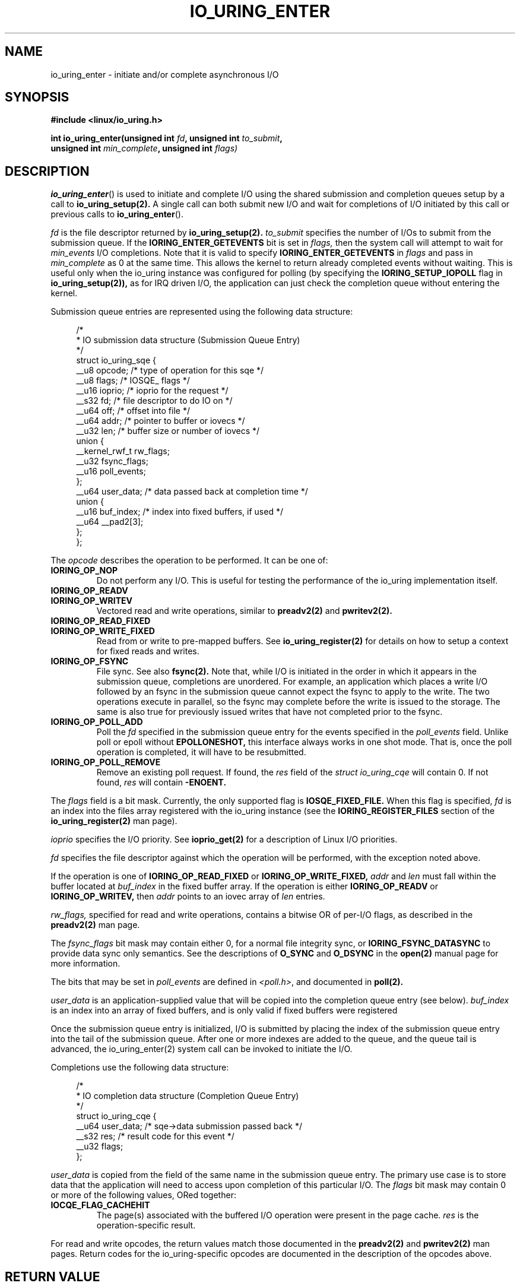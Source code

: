 .\" Copyright (C) 2019 Jens Axboe <axboe@kernel.dk>
.\" Copyright (C) 2019 Red Hat, Inc.
.\"
.\" %%%LICENSE_START(LGPL_V2.1)
.\" This file is distributed according to the GNU Lesser General Public License.
.\" %%%LICENSE_END
.\"
.TH IO_URING_ENTER 2 2019-01-22 "Linux" "Linux Programmer's Manual"
.SH NAME
io_uring_enter \- initiate and/or complete asynchronous I/O
.SH SYNOPSIS
.nf
.BR "#include <linux/io_uring.h>"
.PP
.BI "int io_uring_enter(unsigned int " fd ", unsigned int " to_submit ,
.BI "                   unsigned int " min_complete ", unsigned int " flags)
.fi
.PP
.SH DESCRIPTION
.PP
.BR io_uring_enter ()
is used to initiate and complete I/O using the shared submission and
completion queues setup by a call to
.BR io_uring_setup(2).
A single call can both submit new I/O and wait for completions of I/O
initiated by this call or previous calls to
.BR io_uring_enter ().

.I fd
is the file descriptor returned by
.BR io_uring_setup(2).
.I to_submit
specifies the number of I/Os to submit from the submission queue.  If
the
.B IORING_ENTER_GETEVENTS
bit is set in
.I flags,
then the system call will attempt to wait for
.I min_events
I/O completions.  Note that it is valid to specify
.B IORING_ENTER_GETEVENTS
in
.I flags
and pass in
.I min_complete
as 0 at the same time.  This allows the kernel to return already
completed events without waiting.  This is useful only when the
io_uring instance was configured for polling (by specifying the
.B IORING_SETUP_IOPOLL
flag in
.BR io_uring_setup(2)),
as for IRQ driven I/O, the application can just check the completion
queue without entering the kernel.

Submission queue entries are represented using the following data
structure:
.PP
.in +4n
.EX
/*
 * IO submission data structure (Submission Queue Entry)
 */
struct io_uring_sqe {
    __u8    opcode;         /* type of operation for this sqe */
    __u8    flags;          /* IOSQE_ flags */
    __u16   ioprio;         /* ioprio for the request */
    __s32   fd;             /* file descriptor to do IO on */
    __u64   off;            /* offset into file */
    __u64   addr;           /* pointer to buffer or iovecs */
    __u32   len;            /* buffer size or number of iovecs */
    union {
        __kernel_rwf_t  rw_flags;
        __u32    fsync_flags;
        __u16    poll_events;
    };
    __u64    user_data;     /* data passed back at completion time */
    union {
        __u16    buf_index; /* index into fixed buffers, if used */
        __u64    __pad2[3];
    };
};
.EE
.in
.PP
The
.I opcode
describes the operation to be performed.  It can be one of:
.TP
.BR IORING_OP_NOP
Do not perform any I/O.  This is useful for testing the performance of
the io_uring implementation itself.
.TP
.BR IORING_OP_READV
.TP
.BR IORING_OP_WRITEV
Vectored read and write operations, similar to
.BR preadv2(2)
and
.BR pwritev2(2).

.TP
.BR IORING_OP_READ_FIXED
.TP
.BR IORING_OP_WRITE_FIXED
Read from or write to pre-mapped buffers.  See
.BR io_uring_register(2)
for details on how to setup a context for fixed reads and writes.

.TP
.BR IORING_OP_FSYNC
File sync.  See also
.BR fsync(2).
Note that, while I/O is initiated in the order in which it appears in
the submission queue, completions are unordered.  For example, an
application which places a write I/O followed by an fsync in the
submission queue cannot expect the fsync to apply to the write.  The
two operations execute in parallel, so the fsync may complete before
the write is issued to the storage.  The same is also true for
previously issued writes that have not completed prior to the fsync.

.TP
.BR IORING_OP_POLL_ADD
Poll the
.I fd
specified in the submission queue entry for the events
specified in the
.I poll_events
field.  Unlike poll or epoll without
.B EPOLLONESHOT,
this interface always works in one shot mode.  That is, once the poll
operation is completed, it will have to be resubmitted.

.TP
.BR IORING_OP_POLL_REMOVE
Remove an existing poll request.  If found, the
.I res
field of the
.I struct io_uring_cqe
will contain 0.  If not found,
.I res
will contain
.B -ENOENT.

.PP
The
.I flags
field is a bit mask.  Currently, the only supported flag is
.B IOSQE_FIXED_FILE.
When this flag is specified,
.I fd
is an index into the files array registered with the io_uring instance (see the
.B IORING_REGISTER_FILES
section of the
.BR io_uring_register(2)
man page).

.I ioprio
specifies the I/O priority.  See
.BR ioprio_get(2)
for a description of Linux I/O priorities.

.I fd
specifies the file descriptor against which the operation will be
performed, with the exception noted above.

If the operation is one of
.B IORING_OP_READ_FIXED
or
.B IORING_OP_WRITE_FIXED,
.I addr
and
.I len
must fall within the buffer located at
.I buf_index
in the fixed buffer array.  If the operation is either
.B IORING_OP_READV
or
.B IORING_OP_WRITEV,
then
.I addr
points to an iovec array of
.I len
entries.

.I rw_flags,
specified for read and write operations, contains a bitwise OR of
per-I/O flags, as described in the
.BR preadv2(2)
man page.

The
.I fsync_flags
bit mask may contain either 0, for a normal file integrity sync, or
.B IORING_FSYNC_DATASYNC
to provide data sync only semantics.  See the descriptions of
.B O_SYNC
and
.B O_DSYNC
in the
.BR open(2)
manual page for more information.

The bits that may be set in
.I poll_events
are defined in \fI<poll.h>\fP, and documented in
.BR poll(2).

.I user_data
is an application-supplied value that will be copied into
the completion queue entry (see below).
.I buf_index
is an index into an array of fixed buffers, and is only valid if fixed
buffers were registered
.PP
Once the submission queue entry is initialized, I/O is submitted by
placing the index of the submission queue entry into the tail of the
submission queue.  After one or more indexes are added to the queue,
and the queue tail is advanced, the io_uring_enter(2) system call can
be invoked to initiate the I/O.

Completions use the following data structure:
.PP
.in +4n
.EX
/*
 * IO completion data structure (Completion Queue Entry)
 */
struct io_uring_cqe {
    __u64    user_data; /* sqe->data submission passed back */
    __s32    res;       /* result code for this event */
    __u32    flags;
};
.EE
.in
.PP
.I user_data
is copied from the field of the same name in the submission queue
entry.  The primary use case is to store data that the application
will need to access upon completion of this particular I/O.  The
.I flags
bit mask may contain 0 or more of the following values, ORed together:
.TP
.BR IOCQE_FLAG_CACHEHIT
The page(s) associated with the buffered I/O operation were present in
the page cache.
.I res
is the operation-specific result.
.PP
For read and write opcodes, the
return values match those documented in the
.BR preadv2(2)
and
.BR pwritev2(2)
man pages.
Return codes for the io_uring-specific opcodes are documented in the
description of the opcodes above.
.PP
.SH RETURN VALUE
.BR io_uring_enter ()
returns the number of I/Os successfully submitted.  This can be zero
if
.I to_submit
was zero, if there were invalid entries in the submission queue, or if
the submission queue was empty.

On error, -1 is returned and
.I errno
is set appropriately.
.PP
.SH ERRORS
.TP
.BR EAGAIN
The kernel was unable to allocate memory for the request.
.TP
.BR EBADF
The
.I fd
field in the submission queue entry is invalid, or the
.B IOSQE_FIXED_FILE
flag was set in the submission queue entry, but no files were registered
with the io_uring instance
.TP
.BR EBUSY
the io_uring instance is being acted on by another thread
.TP
.BR EFAULT
buffer is outside of the process' accessible address space
.TP
.BR EFAULT
.B IORING_OP_READ_FIXED
or
.B IORING_OP_WRITE_FIXED
was specified in the
.I opcode
field of the submission queue entry, but either buffers were not
registered for this io_uring instance, or the address range described
by
.I addr
and
.I len
does not fit within the buffer registered at
.I buf_index
.TP
.BR EINVAL
The
.I index
member of the submission queue entry is invalid.
.TP
.BR EINVAL
the
.I flags
field or
.I opcode
in a submission queue entry is invalid
.TP
.BR EINVAL
.B IORING_OP_NOP
was specified in the submission queue entry, but the io_uring context
was setup for polling (
.B IORING_SETUP_IOPOLL
was specified in the call to io_uring_setup)
.TP
.BR EINVAL
.B IORING_OP_READV
or
.B IORING_OP_WRITEV
was specified in the submission queue entry, but the io_uring instance
has fixed buffers registered.
.TP
.BR EINVAL
.B IORING_OP_READ_FIXED
or
.B IORING_OP_WRITE_FIXED
was specified in the submission queue entry, and the
.I buf_index
is invalid
.TP
.BR EINVAL
.B IORING_OP_READV, IORING_OP_WRITEV, IORING_OP_READ_FIXED,
.B IORING_OP_WRITE_FIXED
or
.B IORING_OP_FSYNC
was specified in the submission queue entry, but the io_uring instance
was configured for IOPOLLing, or any of
.I addr, ioprio, off, len,
or
.I buf_index
was set in the submission queue entry.
.TP
.BR EINVAL
.B IORING_OP_POLL_ADD
or
.B IORING_OP_POLL_REMOVE
was specified in the
.I opcode
field of the submission queue entry, but the io_uring instance was
configured for busy-wait polling
.B (IORING_SETUP_IOPOLL),
or any of
.I ioprio, off, len
or
.I buf_index
was non-zero in the submission queue entry.
.TP
.BR EINVAL
.B IORING_OP_POLL_ADD
was specified in the
.I opcode
field of the submission queue entry, and the
.I addr
field was non-zero.
.TP
.BR ENXIO
the io_uring instance is in the process of being torn down
.TP
.BR EOPNOTSUPP
.I fd
does not refer to an io_uring instance

